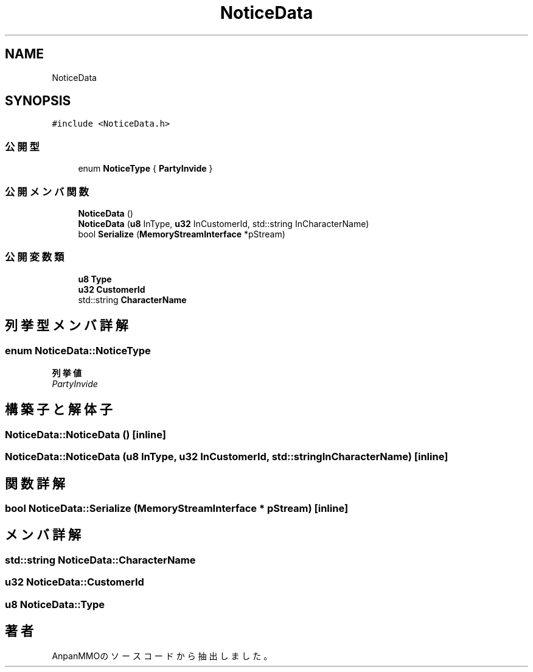 .TH "NoticeData" 3 "2018年12月21日(金)" "AnpanMMO" \" -*- nroff -*-
.ad l
.nh
.SH NAME
NoticeData
.SH SYNOPSIS
.br
.PP
.PP
\fC#include <NoticeData\&.h>\fP
.SS "公開型"

.in +1c
.ti -1c
.RI "enum \fBNoticeType\fP { \fBPartyInvide\fP }"
.br
.in -1c
.SS "公開メンバ関数"

.in +1c
.ti -1c
.RI "\fBNoticeData\fP ()"
.br
.ti -1c
.RI "\fBNoticeData\fP (\fBu8\fP InType, \fBu32\fP InCustomerId, std::string InCharacterName)"
.br
.ti -1c
.RI "bool \fBSerialize\fP (\fBMemoryStreamInterface\fP *pStream)"
.br
.in -1c
.SS "公開変数類"

.in +1c
.ti -1c
.RI "\fBu8\fP \fBType\fP"
.br
.ti -1c
.RI "\fBu32\fP \fBCustomerId\fP"
.br
.ti -1c
.RI "std::string \fBCharacterName\fP"
.br
.in -1c
.SH "列挙型メンバ詳解"
.PP 
.SS "enum \fBNoticeData::NoticeType\fP"

.PP
\fB列挙値\fP
.in +1c
.TP
\fB\fIPartyInvide \fP\fP
.SH "構築子と解体子"
.PP 
.SS "NoticeData::NoticeData ()\fC [inline]\fP"

.SS "NoticeData::NoticeData (\fBu8\fP InType, \fBu32\fP InCustomerId, std::string InCharacterName)\fC [inline]\fP"

.SH "関数詳解"
.PP 
.SS "bool NoticeData::Serialize (\fBMemoryStreamInterface\fP * pStream)\fC [inline]\fP"

.SH "メンバ詳解"
.PP 
.SS "std::string NoticeData::CharacterName"

.SS "\fBu32\fP NoticeData::CustomerId"

.SS "\fBu8\fP NoticeData::Type"


.SH "著者"
.PP 
 AnpanMMOのソースコードから抽出しました。
